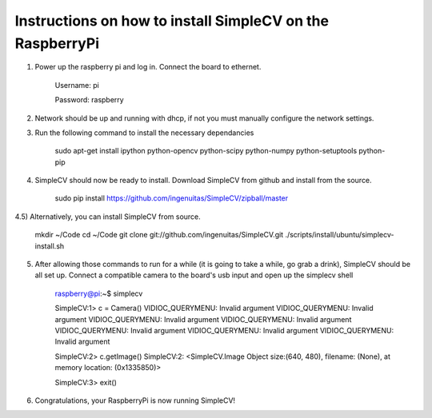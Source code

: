 Instructions on how to install SimpleCV on the RaspberryPi
==========================================================

1) Power up the raspberry pi and log in. Connect the 
   board to ethernet.

	Username: pi

	Password: raspberry

2) Network should be up and running with dhcp, if not
   you must manually configure the network settings.

3) Run the following command to install the necessary dependancies

	sudo apt-get install ipython python-opencv python-scipy python-numpy python-setuptools python-pip

4) SimpleCV should now be ready to install. Download SimpleCV from github 
   and install from the source.

	sudo pip install https://github.com/ingenuitas/SimpleCV/zipball/master

4.5) Alternatively, you can install SimpleCV from source.

	mkdir ~/Code
	cd ~/Code
	git clone git://github.com/ingenuitas/SimpleCV.git
	./scripts/install/ubuntu/simplecv-install.sh
	
5) After allowing those commands to run for a while (it is going to take a while, go
   grab a drink), SimpleCV should be all set up. Connect a compatible camera to the
   board's usb input and open up the simplecv shell

	raspberry@pi:~$ simplecv

	SimpleCV:1> c = Camera()
	VIDIOC_QUERYMENU: Invalid argument
	VIDIOC_QUERYMENU: Invalid argument
	VIDIOC_QUERYMENU: Invalid argument
	VIDIOC_QUERYMENU: Invalid argument
	VIDIOC_QUERYMENU: Invalid argument
	VIDIOC_QUERYMENU: Invalid argument
	VIDIOC_QUERYMENU: Invalid argument

	SimpleCV:2> c.getImage()
	SimpleCV:2: <SimpleCV.Image Object size:(640, 480), filename: (None), at memory location: (0x1335850)>

	SimpleCV:3> exit()

6) Congratulations, your RaspberryPi is now running SimpleCV!
